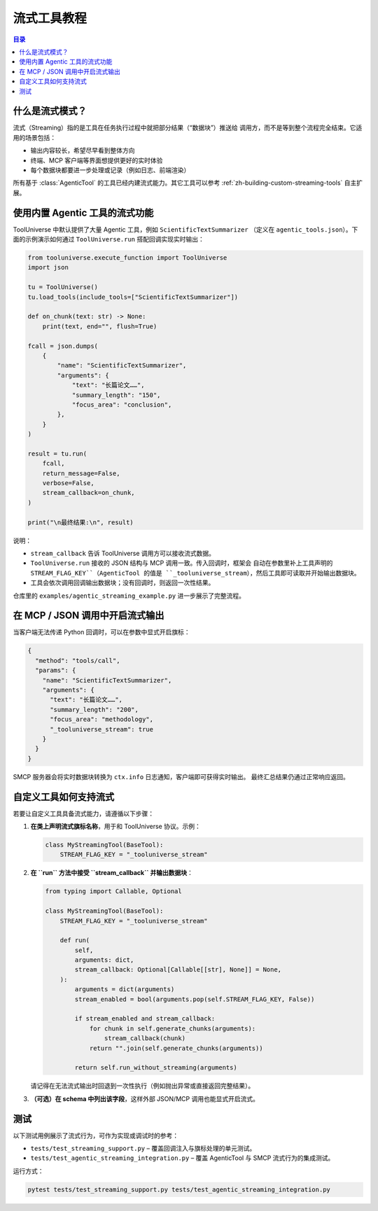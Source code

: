 流式工具教程
==============

.. contents:: 目录
   :local:
   :depth: 2

什么是流式模式？
-----------------

流式（Streaming）指的是工具在任务执行过程中就把部分结果（“数据块”）推送给
调用方，而不是等到整个流程完全结束。它适用的场景包括：

* 输出内容较长，希望尽早看到整体方向
* 终端、MCP 客户端等界面想提供更好的实时体验
* 每个数据块都要进一步处理或记录（例如日志、前端渲染）

所有基于 :class:`AgenticTool` 的工具已经内建流式能力。其它工具可以参考
:ref:`zh-building-custom-streaming-tools` 自主扩展。

使用内置 Agentic 工具的流式功能
---------------------------------

ToolUniverse 中默认提供了大量 Agentic 工具，例如 ``ScientificTextSummarizer``
（定义在 ``agentic_tools.json``）。下面的示例演示如何通过
``ToolUniverse.run`` 搭配回调实现实时输出：

.. code-block:: python

   from tooluniverse.execute_function import ToolUniverse
   import json

   tu = ToolUniverse()
   tu.load_tools(include_tools=["ScientificTextSummarizer"])

   def on_chunk(text: str) -> None:
       print(text, end="", flush=True)

   fcall = json.dumps(
       {
           "name": "ScientificTextSummarizer",
           "arguments": {
               "text": "长篇论文……",
               "summary_length": "150",
               "focus_area": "conclusion",
           },
       }
   )

   result = tu.run(
       fcall,
       return_message=False,
       verbose=False,
       stream_callback=on_chunk,
   )

   print("\n最终结果:\n", result)

说明：

* ``stream_callback`` 告诉 ToolUniverse 调用方可以接收流式数据。
* ``ToolUniverse.run`` 接收的 JSON 结构与 MCP 调用一致。传入回调时，框架会
  自动在参数里补上工具声明的 ``STREAM_FLAG_KEY``（AgenticTool 的值是
  ``_tooluniverse_stream``），然后工具即可读取并开始输出数据块。
* 工具会依次调用回调输出数据块；没有回调时，则返回一次性结果。

仓库里的 ``examples/agentic_streaming_example.py`` 进一步展示了完整流程。

在 MCP / JSON 调用中开启流式输出
----------------------------------

当客户端无法传递 Python 回调时，可以在参数中显式开启旗标：

.. code-block:: json

   {
     "method": "tools/call",
     "params": {
       "name": "ScientificTextSummarizer",
       "arguments": {
         "text": "长篇论文……",
         "summary_length": "200",
         "focus_area": "methodology",
         "_tooluniverse_stream": true
       }
     }
   }

SMCP 服务器会将实时数据块转换为 ``ctx.info`` 日志通知，客户端即可获得实时输出。
最终汇总结果仍通过正常响应返回。

.. _zh-building-custom-streaming-tools:

自定义工具如何支持流式
------------------------

若要让自定义工具具备流式能力，请遵循以下步骤：

1. **在类上声明流式旗标名称**，用于和 ToolUniverse 协议。示例：

   .. code-block:: python

      class MyStreamingTool(BaseTool):
          STREAM_FLAG_KEY = "_tooluniverse_stream"

2. **在 ``run`` 方法中接受 ``stream_callback`` 并输出数据块**：

   .. code-block:: python

      from typing import Callable, Optional

      class MyStreamingTool(BaseTool):
          STREAM_FLAG_KEY = "_tooluniverse_stream"

          def run(
              self,
              arguments: dict,
              stream_callback: Optional[Callable[[str], None]] = None,
          ):
              arguments = dict(arguments)
              stream_enabled = bool(arguments.pop(self.STREAM_FLAG_KEY, False))

              if stream_enabled and stream_callback:
                  for chunk in self.generate_chunks(arguments):
                      stream_callback(chunk)
                  return "".join(self.generate_chunks(arguments))

              return self.run_without_streaming(arguments)

   请记得在无法流式输出时回退到一次性执行（例如抛出异常或直接返回完整结果）。

3. **（可选）在 schema 中列出该字段**，这样外部 JSON/MCP 调用也能显式开启流式。

测试
----

以下测试用例展示了流式行为，可作为实现或调试时的参考：

* ``tests/test_streaming_support.py`` – 覆盖回调注入与旗标处理的单元测试。
* ``tests/test_agentic_streaming_integration.py`` – 覆盖 AgenticTool 与 SMCP
  流式行为的集成测试。

运行方式：

.. code-block:: bash

   pytest tests/test_streaming_support.py tests/test_agentic_streaming_integration.py
